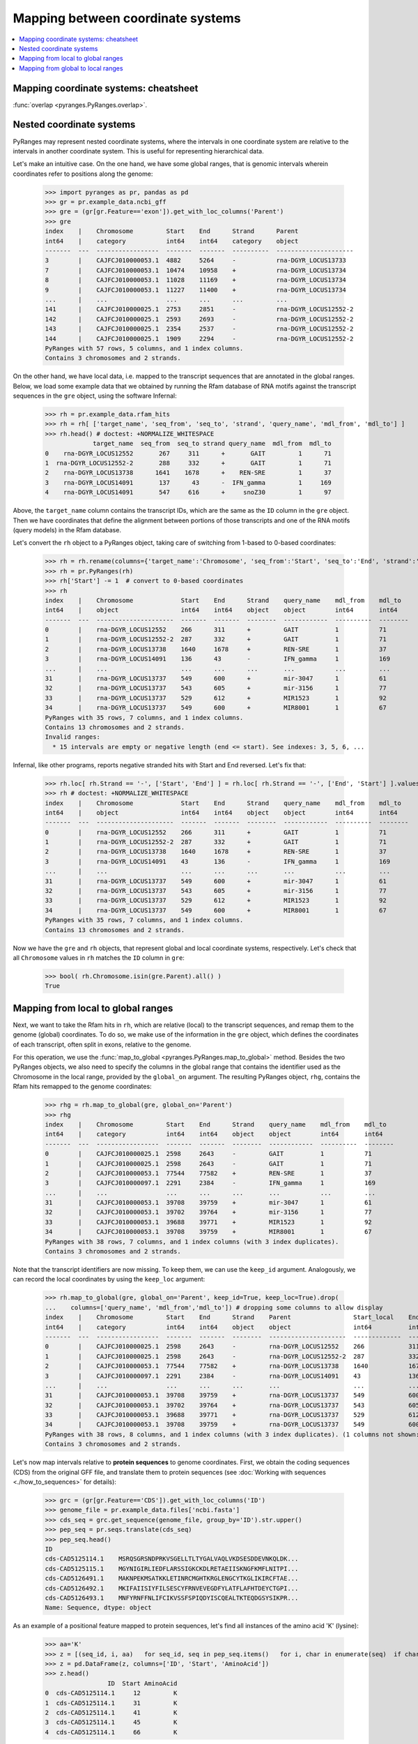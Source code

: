 Mapping between coordinate systems
~~~~~~~~~~~~~~~~~~~~~~~~~~~~~~~~~~

.. contents::
   :local:
   :depth: 2

Mapping coordinate systems: cheatsheet
--------------------------------------

.. image:: https://raw.githubusercontent.com/pyranges/pyranges_plot/for_pyranges1_1/examples/cheatsheet_mapping.png
   :alt: PyRanges cheatsheet
   :target: https://raw.githubusercontent.com/pyranges/pyranges_plot/for_pyranges1_1/examples/cheatsheet_mapping.png


:func:`overlap <pyranges.PyRanges.overlap>`.

Nested coordinate systems
-------------------------

PyRanges may represent nested coordinate systems, where the intervals in one coordinate system
are relative to the intervals in another coordinate system. This is useful for representing hierarchical data.

Let's make an intuitive case. On the one hand, we have some global ranges, that is
genomic intervals wherein coordinates refer to positions along the genome:

  >>> import pyranges as pr, pandas as pd
  >>> gr = pr.example_data.ncbi_gff
  >>> gre = (gr[gr.Feature=='exon']).get_with_loc_columns('Parent')
  >>> gre
  index    |    Chromosome         Start    End      Strand      Parent
  int64    |    category           int64    int64    category    object
  -------  ---  -----------------  -------  -------  ----------  ---------------------
  3        |    CAJFCJ010000053.1  4882     5264     -           rna-DGYR_LOCUS13733
  7        |    CAJFCJ010000053.1  10474    10958    +           rna-DGYR_LOCUS13734
  8        |    CAJFCJ010000053.1  11028    11169    +           rna-DGYR_LOCUS13734
  9        |    CAJFCJ010000053.1  11227    11400    +           rna-DGYR_LOCUS13734
  ...      |    ...                ...      ...      ...         ...
  141      |    CAJFCJ010000025.1  2753     2851     -           rna-DGYR_LOCUS12552-2
  142      |    CAJFCJ010000025.1  2593     2693     -           rna-DGYR_LOCUS12552-2
  143      |    CAJFCJ010000025.1  2354     2537     -           rna-DGYR_LOCUS12552-2
  144      |    CAJFCJ010000025.1  1909     2294     -           rna-DGYR_LOCUS12552-2
  PyRanges with 57 rows, 5 columns, and 1 index columns.
  Contains 3 chromosomes and 2 strands.

On the other hand, we have local data, i.e. mapped to the transcript sequences that are annotated in the global ranges.
Below, we load some example data that we obtained by running the Rfam database of RNA motifs against the
transcript sequences in the ``gre`` object, using the software Infernal:

  >>> rh = pr.example_data.rfam_hits
  >>> rh = rh[ ['target_name', 'seq_from', 'seq_to', 'strand', 'query_name', 'mdl_from', 'mdl_to'] ]
  >>> rh.head() # doctest: +NORMALIZE_WHITESPACE
               target_name  seq_from  seq_to strand query_name  mdl_from  mdl_to
  0    rna-DGYR_LOCUS12552       267     311      +       GAIT         1      71
  1  rna-DGYR_LOCUS12552-2       288     332      +       GAIT         1      71
  2    rna-DGYR_LOCUS13738      1641    1678      +    REN-SRE         1      37
  3    rna-DGYR_LOCUS14091       137      43      -  IFN_gamma         1     169
  4    rna-DGYR_LOCUS14091       547     616      +     snoZ30         1      97


Above, the ``target_name`` column contains the transcript IDs, which are
the same as the ``ID`` column in the ``gre`` object. Then we have coordinates that define the alignment between
portions of those transcripts and one of the RNA motifs (query models) in the Rfam database.

Let's convert the ``rh`` object to a PyRanges object, taking care of switching from 1-based to 0-based coordinates:

  >>> rh = rh.rename(columns={'target_name':'Chromosome', 'seq_from':'Start', 'seq_to':'End', 'strand':'Strand'})
  >>> rh = pr.PyRanges(rh)
  >>> rh['Start'] -= 1  # convert to 0-based coordinates
  >>> rh
  index    |    Chromosome             Start    End      Strand    query_name    mdl_from    mdl_to
  int64    |    object                 int64    int64    object    object        int64       int64
  -------  ---  ---------------------  -------  -------  --------  ------------  ----------  --------
  0        |    rna-DGYR_LOCUS12552    266      311      +         GAIT          1           71
  1        |    rna-DGYR_LOCUS12552-2  287      332      +         GAIT          1           71
  2        |    rna-DGYR_LOCUS13738    1640     1678     +         REN-SRE       1           37
  3        |    rna-DGYR_LOCUS14091    136      43       -         IFN_gamma     1           169
  ...      |    ...                    ...      ...      ...       ...           ...         ...
  31       |    rna-DGYR_LOCUS13737    549      600      +         mir-3047      1           61
  32       |    rna-DGYR_LOCUS13737    543      605      +         mir-3156      1           77
  33       |    rna-DGYR_LOCUS13737    529      612      +         MIR1523       1           92
  34       |    rna-DGYR_LOCUS13737    549      600      +         MIR8001       1           67
  PyRanges with 35 rows, 7 columns, and 1 index columns.
  Contains 13 chromosomes and 2 strands.
  Invalid ranges:
    * 15 intervals are empty or negative length (end <= start). See indexes: 3, 5, 6, ...

Infernal, like other programs, reports negative stranded hits with Start and End reversed. Let's fix that:

  >>> rh.loc[ rh.Strand == '-', ['Start', 'End'] ] = rh.loc[ rh.Strand == '-', ['End', 'Start'] ].values
  >>> rh # doctest: +NORMALIZE_WHITESPACE
  index    |    Chromosome             Start    End      Strand    query_name    mdl_from    mdl_to
  int64    |    object                 int64    int64    object    object        int64       int64
  -------  ---  ---------------------  -------  -------  --------  ------------  ----------  --------
  0        |    rna-DGYR_LOCUS12552    266      311      +         GAIT          1           71
  1        |    rna-DGYR_LOCUS12552-2  287      332      +         GAIT          1           71
  2        |    rna-DGYR_LOCUS13738    1640     1678     +         REN-SRE       1           37
  3        |    rna-DGYR_LOCUS14091    43       136      -         IFN_gamma     1           169
  ...      |    ...                    ...      ...      ...       ...           ...         ...
  31       |    rna-DGYR_LOCUS13737    549      600      +         mir-3047      1           61
  32       |    rna-DGYR_LOCUS13737    543      605      +         mir-3156      1           77
  33       |    rna-DGYR_LOCUS13737    529      612      +         MIR1523       1           92
  34       |    rna-DGYR_LOCUS13737    549      600      +         MIR8001       1           67
  PyRanges with 35 rows, 7 columns, and 1 index columns.
  Contains 13 chromosomes and 2 strands.

Now we have the ``gre`` and ``rh`` objects, that represent global and local coordinate systems, respectively.
Let's check that all ``Chromosome`` values in ``rh`` matches the ``ID`` column in ``gre``:

  >>> bool( rh.Chromosome.isin(gre.Parent).all() )
  True

Mapping from local to global ranges
-----------------------------------

Next, we want to take the Rfam hits in ``rh``, which are relative (local) to the transcript sequences,
and remap them to the genome (global) coordinates. To do so, we make use of the information in the ``gre`` object,
which defines the coordinates of each transcript, often split in exons, relative to the genome.

For this operation, we use the :func:`map_to_global <pyranges.PyRanges.map_to_global>` method.
Besides the two PyRanges objects, we also need to specify the columns in the global range
that contains the identifier used as the Chromosome in the local range, provided by the ``global_on`` argument.
The resulting PyRanges object, ``rhg``, contains the Rfam hits remapped to the genome coordinates:

  >>> rhg = rh.map_to_global(gre, global_on='Parent')
  >>> rhg
  index    |    Chromosome         Start    End      Strand    query_name    mdl_from    mdl_to
  int64    |    category           int64    int64    object    object        int64       int64
  -------  ---  -----------------  -------  -------  --------  ------------  ----------  --------
  0        |    CAJFCJ010000025.1  2598     2643     -         GAIT          1           71
  1        |    CAJFCJ010000025.1  2598     2643     -         GAIT          1           71
  2        |    CAJFCJ010000053.1  77544    77582    +         REN-SRE       1           37
  3        |    CAJFCJ010000097.1  2291     2384     -         IFN_gamma     1           169
  ...      |    ...                ...      ...      ...       ...           ...         ...
  31       |    CAJFCJ010000053.1  39708    39759    +         mir-3047      1           61
  32       |    CAJFCJ010000053.1  39702    39764    +         mir-3156      1           77
  33       |    CAJFCJ010000053.1  39688    39771    +         MIR1523       1           92
  34       |    CAJFCJ010000053.1  39708    39759    +         MIR8001       1           67
  PyRanges with 38 rows, 7 columns, and 1 index columns (with 3 index duplicates).
  Contains 3 chromosomes and 2 strands.

Note that the transcript identifiers are now missing. To keep them, we can use the ``keep_id`` argument.
Analogously, we can record the local coordinates by using the ``keep_loc`` argument:

  >>> rh.map_to_global(gre, global_on='Parent', keep_id=True, keep_loc=True).drop(
  ...    columns=['query_name', 'mdl_from','mdl_to']) # dropping some columns to allow display
  index    |    Chromosome         Start    End      Strand    Parent                 Start_local    End_local    ...
  int64    |    category           int64    int64    object    object                 int64          int64        ...
  -------  ---  -----------------  -------  -------  --------  ---------------------  -------------  -----------  -----
  0        |    CAJFCJ010000025.1  2598     2643     -         rna-DGYR_LOCUS12552    266            311          ...
  1        |    CAJFCJ010000025.1  2598     2643     -         rna-DGYR_LOCUS12552-2  287            332          ...
  2        |    CAJFCJ010000053.1  77544    77582    +         rna-DGYR_LOCUS13738    1640           1678         ...
  3        |    CAJFCJ010000097.1  2291     2384     -         rna-DGYR_LOCUS14091    43             136          ...
  ...      |    ...                ...      ...      ...       ...                    ...            ...          ...
  31       |    CAJFCJ010000053.1  39708    39759    +         rna-DGYR_LOCUS13737    549            600          ...
  32       |    CAJFCJ010000053.1  39702    39764    +         rna-DGYR_LOCUS13737    543            605          ...
  33       |    CAJFCJ010000053.1  39688    39771    +         rna-DGYR_LOCUS13737    529            612          ...
  34       |    CAJFCJ010000053.1  39708    39759    +         rna-DGYR_LOCUS13737    549            600          ...
  PyRanges with 38 rows, 8 columns, and 1 index columns (with 3 index duplicates). (1 columns not shown: "Strand_local").
  Contains 3 chromosomes and 2 strands.

Let's now map intervals relative to **protein sequences** to genome coordinates.
First, we obtain the coding sequences (CDS) from the original GFF file, and translate them to protein sequences (see
:doc:`Working with sequences <./how_to_sequences>` for details):

  >>> grc = (gr[gr.Feature=='CDS']).get_with_loc_columns('ID')
  >>> genome_file = pr.example_data.files['ncbi.fasta']
  >>> cds_seq = grc.get_sequence(genome_file, group_by='ID').str.upper()
  >>> pep_seq = pr.seqs.translate(cds_seq)
  >>> pep_seq.head()
  ID
  cds-CAD5125114.1    MSRQSGRSNDPRKVSGELLTLTYGALVAQLVKDSESDDEVNKQLDK...
  cds-CAD5125115.1    MGYNIGIRLIEDFLARSSIGKCKDLRETAEIISKNGFKMFLNITPI...
  cds-CAD5126491.1    MAKNPEKMSATKKLETINRCMGHTKRGLENGCYTKGLIKIRCFTAE...
  cds-CAD5126492.1    MKIFAIISIYFILSESCYFRNVEVEGDFYLATFLAFHTDEYCTGPI...
  cds-CAD5126493.1    MNFYRNFFNLIFCIKVSSFSPIQDYISCQEALTKTEQDGSYSIKPR...
  Name: Sequence, dtype: object

As an example of a positional feature mapped to protein sequences, let's find all instances of the
amino acid 'K' (lysine):

  >>> aa='K'
  >>> z = [(seq_id, i, aa)   for seq_id, seq in pep_seq.items()   for i, char in enumerate(seq)  if char == aa]
  >>> z = pd.DataFrame(z, columns=['ID', 'Start', 'AminoAcid'])
  >>> z.head()
                   ID  Start AminoAcid
  0  cds-CAD5125114.1     12         K
  1  cds-CAD5125114.1     31         K
  2  cds-CAD5125114.1     41         K
  3  cds-CAD5125114.1     45         K
  4  cds-CAD5125114.1     66         K

Let's convert to a PyRanges object:
  >>> aa_pos = pr.PyRanges(z.rename(columns={'ID':'Chromosome'}).assign(End=lambda df: df.Start + 1 ))
  >>> aa_pos
  index    |    Chromosome        Start    AminoAcid    End
  int64    |    object            int64    object       int64
  -------  ---  ----------------  -------  -----------  -------
  0        |    cds-CAD5125114.1  12       K            13
  1        |    cds-CAD5125114.1  31       K            32
  2        |    cds-CAD5125114.1  41       K            42
  3        |    cds-CAD5125114.1  45       K            46
  ...      |    ...               ...      ...          ...
  457      |    cds-CAD5126878.1  334      K            335
  458      |    cds-CAD5126878.1  341      K            342
  459      |    cds-CAD5126878.1  342      K            343
  460      |    cds-CAD5126878.1  350      K            351
  PyRanges with 461 rows, 4 columns, and 1 index columns.
  Contains 17 chromosomes.

Next, we have to convert protein-based positions to nucleotide-based positions, still relative to the CDS.
Because they're in pythonic 0-based coordinates, we just need to multiply by 3:

  >>> cds_pos = aa_pos.copy()
  >>> cds_pos['Start'] *= 3
  >>> cds_pos['End'] *= 3

Now we're ready to map these positions to the genome coordinates. Let's also fetch their underlying nucleotide sequence:

  >>> genome_pos = cds_pos.map_to_global(grc, global_on='ID', keep_id=True)
  >>> genome_pos['Sequence'] = genome_pos.get_sequence(genome_file).str.upper()
  >>> genome_pos
  index    |    Chromosome         Start    AminoAcid    End      ID                Strand      Sequence
  int64    |    category           int64    object       int64    object            category    object
  -------  ---  -----------------  -------  -----------  -------  ----------------  ----------  ----------
  0        |    CAJFCJ010000025.1  3114     K            3117     cds-CAD5125114.1  -           AAA
  1        |    CAJFCJ010000025.1  2797     K            2800     cds-CAD5125114.1  -           AAG
  2        |    CAJFCJ010000025.1  2767     K            2770     cds-CAD5125114.1  -           AAA
  3        |    CAJFCJ010000025.1  2755     K            2758     cds-CAD5125114.1  -           AAA
  ...      |    ...                ...      ...          ...      ...               ...         ...
  457      |    CAJFCJ010000097.1  53008    K            53011    cds-CAD5126878.1  +           AAG
  458      |    CAJFCJ010000097.1  53341    K            53344    cds-CAD5126878.1  +           AAA
  459      |    CAJFCJ010000097.1  53344    K            53347    cds-CAD5126878.1  +           AAA
  460      |    CAJFCJ010000097.1  53368    K            53371    cds-CAD5126878.1  +           AAA
  PyRanges with 466 rows, 7 columns, and 1 index columns (with 5 index duplicates).
  Contains 3 chromosomes and 2 strands.

Because protein mapping to genome coordinates is common, map_to_:func:`map_to_global <pyranges.PyRanges.map_to_global>`
provides a shortcut for this operation, through its ``pep_to_cds`` argument, which effectively multiplies the local
coordinates by 3 before mapping to the global coordinates. So this is equivalent to the previous operation:

  >>> aa_pos.map_to_global(grc, global_on='ID', keep_id=True, pep_to_cds=True)
  index    |    Chromosome         Start    AminoAcid    End      ID                Strand
  int64    |    category           int64    object       int64    object            category
  -------  ---  -----------------  -------  -----------  -------  ----------------  ----------
  0        |    CAJFCJ010000025.1  3114     K            3117     cds-CAD5125114.1  -
  1        |    CAJFCJ010000025.1  2797     K            2800     cds-CAD5125114.1  -
  2        |    CAJFCJ010000025.1  2767     K            2770     cds-CAD5125114.1  -
  3        |    CAJFCJ010000025.1  2755     K            2758     cds-CAD5125114.1  -
  ...      |    ...                ...      ...          ...      ...               ...
  457      |    CAJFCJ010000097.1  53008    K            53011    cds-CAD5126878.1  +
  458      |    CAJFCJ010000097.1  53341    K            53344    cds-CAD5126878.1  +
  459      |    CAJFCJ010000097.1  53344    K            53347    cds-CAD5126878.1  +
  460      |    CAJFCJ010000097.1  53368    K            53371    cds-CAD5126878.1  +
  PyRanges with 466 rows, 6 columns, and 1 index columns (with 5 index duplicates).
  Contains 3 chromosomes and 2 strands.

In the genetic code, the codons for lysine are 'AAA' or 'AAG', which fits what we see.
One last important observation: note the warning above about **index duplicates**. Let's take a look at them:

  >>> genome_pos[genome_pos.index.duplicated(keep=False)]
  index    |    Chromosome         Start    AminoAcid    End      ID                Strand      Sequence
  int64    |    category           int64    object       int64    object            category    object
  -------  ---  -----------------  -------  -----------  -------  ----------------  ----------  ----------
  234      |    CAJFCJ010000053.1  77393    K            77395    cds-CAD5126496.1  +           AA
  234      |    CAJFCJ010000053.1  77458    K            77459    cds-CAD5126496.1  +           G
  282      |    CAJFCJ010000053.1  89719    K            89721    cds-CAD5126498.1  -           AA
  282      |    CAJFCJ010000053.1  89660    K            89661    cds-CAD5126498.1  -           G
  ...      |    ...                ...      ...          ...      ...               ...         ...
  422      |    CAJFCJ010000097.1  52381    K            52382    cds-CAD5126877.1  +           A
  422      |    CAJFCJ010000097.1  52446    K            52448    cds-CAD5126877.1  +           AG
  446      |    CAJFCJ010000097.1  52381    K            52382    cds-CAD5126878.1  +           A
  446      |    CAJFCJ010000097.1  52446    K            52448    cds-CAD5126878.1  +           AG
  PyRanges with 10 rows, 7 columns, and 1 index columns (with 5 index duplicates).
  Contains 2 chromosomes and 2 strands.


This is because the codon for some amino acids are split between two exons.
In more general terms, this is an effect of mapping local features to a global coordinate system: if
entities (e.g. CDS) encompasses multiple non-contiguous intervals in the global coordinate system (e.g. exons), a
certain local feature (e.g. amino acid) may also be mapped into split intervals in global coordinates.
These are identified by the index duplicates in the PyRanges object, as above.

Mapping from global to local ranges
-----------------------------------

Another task is to map from global to local ranges, which is the opposite of the previous task.
This is useful when we put together data generated at different levels. For example, we may have
genomic features predicted using the full genome, and we want to see where they reside in transcripts.
In this example, we will map the sequence 'AATAAA', which is a polyadenylation signal motif, in genome sequences, then
map them to transcript coordinates.

  >>> pattern='AATAAA'

Let's remind ourselves of the ``gre`` object, which contains the transcript coordinates:

  >>> gre
  index    |    Chromosome         Start    End      Strand      Parent
  int64    |    category           int64    int64    category    object
  -------  ---  -----------------  -------  -------  ----------  ---------------------
  3        |    CAJFCJ010000053.1  4882     5264     -           rna-DGYR_LOCUS13733
  7        |    CAJFCJ010000053.1  10474    10958    +           rna-DGYR_LOCUS13734
  8        |    CAJFCJ010000053.1  11028    11169    +           rna-DGYR_LOCUS13734
  9        |    CAJFCJ010000053.1  11227    11400    +           rna-DGYR_LOCUS13734
  ...      |    ...                ...      ...      ...         ...
  141      |    CAJFCJ010000025.1  2753     2851     -           rna-DGYR_LOCUS12552-2
  142      |    CAJFCJ010000025.1  2593     2693     -           rna-DGYR_LOCUS12552-2
  143      |    CAJFCJ010000025.1  2354     2537     -           rna-DGYR_LOCUS12552-2
  144      |    CAJFCJ010000025.1  1909     2294     -           rna-DGYR_LOCUS12552-2
  PyRanges with 57 rows, 5 columns, and 1 index columns.
  Contains 3 chromosomes and 2 strands.

Let's get the lengths of all these chromosomes from the genome:

  >>> import pyfaidx
  >>> pyf = pyfaidx.Fasta(genome_file)
  >>> chromsizes = {chrom: len(pyf[chrom]) for chrom in gre.chromosomes}
  >>> chromsizes
  {'CAJFCJ010000025.1': 3418, 'CAJFCJ010000053.1': 109277, 'CAJFCJ010000097.1': 78757}


Let's now create a PyRanges object than spans their whole sequence, with two intervals per chromosome: one for plus
strand and one for minus strand; and let's load their sequence in memory:

  >>> q = [(chrom, 0, chromsizes[chrom], '+')  for chrom in chromsizes] + [(chrom, 0, chromsizes[chrom], '-') for chrom in chromsizes]
  >>> q
  [('CAJFCJ010000025.1', 0, 3418, '+'), ('CAJFCJ010000053.1', 0, 109277, '+'), ('CAJFCJ010000097.1', 0, 78757, '+'), ('CAJFCJ010000025.1', 0, 3418, '-'), ('CAJFCJ010000053.1', 0, 109277, '-'), ('CAJFCJ010000097.1', 0, 78757, '-')]

  >>> full_seq = pr.PyRanges( pd.DataFrame(q, columns=['Chromosome', 'Start', 'End', 'Strand']))
  >>> full_seq['Sequence'] = full_seq.get_sequence(genome_file).str.upper()

  >>> matches = []
  >>> for i in full_seq.itertuples():
  ...    st=0
  ...    while (pos_match:= i.Sequence.find(pattern, st)) != -1:
  ...        pat_st, pat_end = pos_match, pos_match+len(pattern)
  ...        if i.Strand == '-':
  ...          pat_st, pat_end = i.End - (pos_match + len(pattern)), i.End - pos_match
  ...        matches.append( (i.Chromosome, pat_st, pat_end, i.Strand) )
  ...        st=pos_match+1
  >>> matches = pr.PyRanges( pd.DataFrame(matches, columns=['Chromosome', 'Start', 'End', 'Strand']))
  >>> matches['Sequence'] = matches.get_sequence(genome_file).str.upper() # fetch seq as control
  >>> matches
  index    |    Chromosome         Start    End      Strand    Sequence
  int64    |    object             int64    int64    object    object
  -------  ---  -----------------  -------  -------  --------  ----------
  0        |    CAJFCJ010000025.1  81       87       +         AATAAA
  1        |    CAJFCJ010000025.1  90       96       +         AATAAA
  2        |    CAJFCJ010000025.1  347      353      +         AATAAA
  3        |    CAJFCJ010000025.1  553      559      +         AATAAA
  ...      |    ...                ...      ...      ...       ...
  619      |    CAJFCJ010000097.1  2513     2519     -         AATAAA
  620      |    CAJFCJ010000097.1  2284     2290     -         AATAAA
  621      |    CAJFCJ010000097.1  2163     2169     -         AATAAA
  622      |    CAJFCJ010000097.1  858      864      -         AATAAA
  PyRanges with 623 rows, 5 columns, and 1 index columns.
  Contains 3 chromosomes and 2 strands.

The object ``matches`` contains the positions of the motif in the genome.
Now, we want to map these positions to the transcript coordinates. Function
:func:`map_to_local <pyranges.PyRanges.map_to_local>` does exactly this.
For each motif, we need to decide which transcript we want to use as reference
coordinate system. By default, it will use all transcripts that overlap the motif:

  >>> gre_matches = matches.map_to_local(gre, ref_on='Parent')
  >>> gre_matches
  index    |    Chromosome           Start    End      Strand    Sequence
  int64    |    object               int64    int64    object    object
  -------  ---  -------------------  -------  -------  --------  ----------
  28       |    rna-DGYR_LOCUS13734  1142     1148     +         AATAAA
  29       |    rna-DGYR_LOCUS13734  1416     1422     +         AATAAA
  30       |    rna-DGYR_LOCUS13734  2106     2112     +         AATAAA
  31       |    rna-DGYR_LOCUS13734  2232     2238     +         AATAAA
  ...      |    ...                  ...      ...      ...       ...
  617      |    rna-DGYR_LOCUS14091  980      986      -         AATAAA
  618      |    rna-DGYR_LOCUS14091  774      780      -         AATAAA
  619      |    rna-DGYR_LOCUS14091  265      271      -         AATAAA
  620      |    rna-DGYR_LOCUS14091  36       42       -         AATAAA
  PyRanges with 59 rows, 5 columns, and 1 index columns (with 2 index duplicates).
  Contains 14 chromosomes and 2 strands.

åAs before, you have options to retain metadata, in this case from the global ranges:

  >>> matches.map_to_local(gre, ref_on='Parent', keep_chrom=True, keep_loc=True).columns
  Index(['Chromosome', 'Start', 'End', 'Strand', 'Sequence', 'Chromosome_global',
         'Start_global', 'End_global', 'Strand_global'],
        dtype='object')


Let's look at another use case.
For example, we way have CDS and exon coordinates, and we want to map the CDS coordinates to the exon coordinates.
In other words, we want to know where CDS intervals reside along the full mRNA transcripts.

Let's inspect some data inside the ``gr`` object, focusing on a single identifier:

  >>> pr.options.set_option('max_rows_to_show', 20)
  >>> some_id = 'rna-DGYR_LOCUS12552-2'
  >>> gr[gr.Parent == some_id].get_with_loc_columns(['Feature', 'Parent'])
    index  |    Chromosome           Start      End  Strand      Feature     Parent
    int64  |    category             int64    int64  category    category    object
  -------  ---  -----------------  -------  -------  ----------  ----------  ---------------------
      140  |    CAJFCJ010000025.1     3111     3250  -           exon        rna-DGYR_LOCUS12552-2
      141  |    CAJFCJ010000025.1     2753     2851  -           exon        rna-DGYR_LOCUS12552-2
      142  |    CAJFCJ010000025.1     2593     2693  -           exon        rna-DGYR_LOCUS12552-2
      143  |    CAJFCJ010000025.1     2354     2537  -           exon        rna-DGYR_LOCUS12552-2
      144  |    CAJFCJ010000025.1     1909     2294  -           exon        rna-DGYR_LOCUS12552-2
      145  |    CAJFCJ010000025.1     3111     3153  -           CDS         rna-DGYR_LOCUS12552-2
      146  |    CAJFCJ010000025.1     2753     2851  -           CDS         rna-DGYR_LOCUS12552-2
      147  |    CAJFCJ010000025.1     2593     2693  -           CDS         rna-DGYR_LOCUS12552-2
      148  |    CAJFCJ010000025.1     2354     2537  -           CDS         rna-DGYR_LOCUS12552-2
      149  |    CAJFCJ010000025.1     2174     2294  -           CDS         rna-DGYR_LOCUS12552-2
  PyRanges with 10 rows, 6 columns, and 1 index columns.
  Contains 1 chromosomes and 1 strands.

You can see that CDS and exon belonging to the same transcript have the same ``Parent`` value.
Therefore, we can easily map the CDS coordinates to the exon coordinates of the corresponding transcript,
by pairing (overlapping) CDS and exon intervals with the same ``Parent`` value:

  >>> pr.options.reset_options()
  >>> cds = gr[gr.Feature == 'CDS'].get_with_loc_columns(['Feature', 'Parent'])
  >>> exons = gr[gr.Feature == 'exon'].get_with_loc_columns(['Feature', 'Parent'])
  >>> cds_local = cds.map_to_local(exons, ref_on='Parent', match_by='Parent')
  >>> cds_local
  index    |    Chromosome             Start    End      Strand    Feature
  int64    |    object                 int64    int64    object    category
  -------  ---  ---------------------  -------  -------  --------  ----------
  0        |    rna-DGYR_LOCUS13733    1        382      +         CDS
  1        |    rna-DGYR_LOCUS13734    258      484      +         CDS
  2        |    rna-DGYR_LOCUS13734    484      625      +         CDS
  3        |    rna-DGYR_LOCUS13734    625      798      +         CDS
  ...      |    ...                    ...      ...      ...       ...
  52       |    rna-DGYR_LOCUS12552-2  139      237      +         CDS
  53       |    rna-DGYR_LOCUS12552-2  237      337      +         CDS
  54       |    rna-DGYR_LOCUS12552-2  337      520      +         CDS
  55       |    rna-DGYR_LOCUS12552-2  520      640      +         CDS
  PyRanges with 56 rows, 5 columns, and 1 index columns.
  Contains 17 chromosomes and 1 strands.

  >>> cds_local[cds_local.Chromosome == some_id]
    index  |    Chromosome               Start      End  Strand    Feature
    int64  |    object                   int64    int64  object    category
  -------  ---  ---------------------  -------  -------  --------  ----------
       51  |    rna-DGYR_LOCUS12552-2       97      139  +         CDS
       52  |    rna-DGYR_LOCUS12552-2      139      237  +         CDS
       53  |    rna-DGYR_LOCUS12552-2      237      337  +         CDS
       54  |    rna-DGYR_LOCUS12552-2      337      520  +         CDS
       55  |    rna-DGYR_LOCUS12552-2      520      640  +         CDS
  PyRanges with 5 rows, 5 columns, and 1 index columns.
  Contains 1 chromosomes and 1 strands.

With the similar logic, we can easily map the start and stop codon positions to the exon coordinates:

  >>> cds.slice_ranges(0, 3).assign(Feature='start').map_to_local(exons, ref_on='Parent', match_by='Parent')
  index    |    Chromosome             Start    End      Strand    Feature
  int64    |    object                 int64    int64    object    object
  -------  ---  ---------------------  -------  -------  --------  ---------
  0        |    rna-DGYR_LOCUS13733    1        4        +         start
  1        |    rna-DGYR_LOCUS13734    258      261      +         start
  2        |    rna-DGYR_LOCUS13734    484      487      +         start
  3        |    rna-DGYR_LOCUS13734    625      628      +         start
  ...      |    ...                    ...      ...      ...       ...
  52       |    rna-DGYR_LOCUS12552-2  139      142      +         start
  53       |    rna-DGYR_LOCUS12552-2  237      240      +         start
  54       |    rna-DGYR_LOCUS12552-2  337      340      +         start
  55       |    rna-DGYR_LOCUS12552-2  520      523      +         start
  PyRanges with 56 rows, 5 columns, and 1 index columns.
  Contains 17 chromosomes and 1 strands.

  >>> cds.slice_ranges(-3).assign(Feature='stop').map_to_local(exons, ref_on='Parent', match_by='Parent')
  index    |    Chromosome             Start    End      Strand    Feature
  int64    |    object                 int64    int64    object    object
  -------  ---  ---------------------  -------  -------  --------  ---------
  0        |    rna-DGYR_LOCUS13733    379      382      +         stop
  1        |    rna-DGYR_LOCUS13734    481      484      +         stop
  2        |    rna-DGYR_LOCUS13734    622      625      +         stop
  3        |    rna-DGYR_LOCUS13734    795      798      +         stop
  ...      |    ...                    ...      ...      ...       ...
  52       |    rna-DGYR_LOCUS12552-2  234      237      +         stop
  53       |    rna-DGYR_LOCUS12552-2  334      337      +         stop
  54       |    rna-DGYR_LOCUS12552-2  517      520      +         stop
  55       |    rna-DGYR_LOCUS12552-2  637      640      +         stop
  PyRanges with 56 rows, 5 columns, and 1 index columns.
  Contains 17 chromosomes and 1 strands.